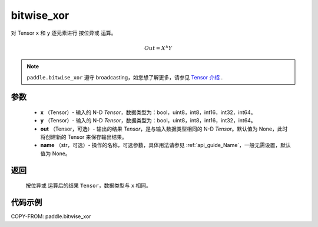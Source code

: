 .. _cn_api_tensor_bitwise_xor:

bitwise_xor
-------------------------------

.. py:function:: paddle.bitwise_xor(x, y, out=None, name=None)

对 Tensor ``x`` 和 ``y`` 逐元素进行 ``按位异或`` 运算。

.. math::
        Out = X ^\wedge Y

.. note::
    ``paddle.bitwise_xor`` 遵守 broadcasting，如您想了解更多，请参见 `Tensor 介绍`_ .

    .. _Tensor 介绍: ../../guides/beginner/tensor_cn.html#id7

参数
::::::::::::

        - **x** （Tensor）- 输入的 N-D `Tensor`，数据类型为：bool，uint8，int8，int16，int32，int64。
        - **y** （Tensor）- 输入的 N-D `Tensor`，数据类型为：bool，uint8，int8，int16，int32，int64。
        - **out** （Tensor，可选）- 输出的结果 `Tensor`，是与输入数据类型相同的 N-D `Tensor`。默认值为 None，此时将创建新的 Tensor 来保存输出结果。
        - **name** （str，可选）- 操作的名称，可选参数，具体用法请参见 :ref:`api_guide_Name`，一般无需设置，默认值为 None。

返回
::::::::::::
 ``按位异或`` 运算后的结果 ``Tensor``，数据类型与 ``x`` 相同。

代码示例
::::::::::::

COPY-FROM: paddle.bitwise_xor
